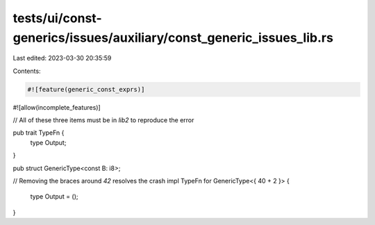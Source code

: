 tests/ui/const-generics/issues/auxiliary/const_generic_issues_lib.rs
====================================================================

Last edited: 2023-03-30 20:35:59

Contents:

.. code-block:: rs

    #![feature(generic_const_exprs)]
#![allow(incomplete_features)]

// All of these three items must be in `lib2` to reproduce the error

pub trait TypeFn {
    type Output;
}

pub struct GenericType<const B: i8>;

// Removing the braces around `42` resolves the crash
impl TypeFn for GenericType<{ 40 + 2 }> {
    type Output = ();
}


